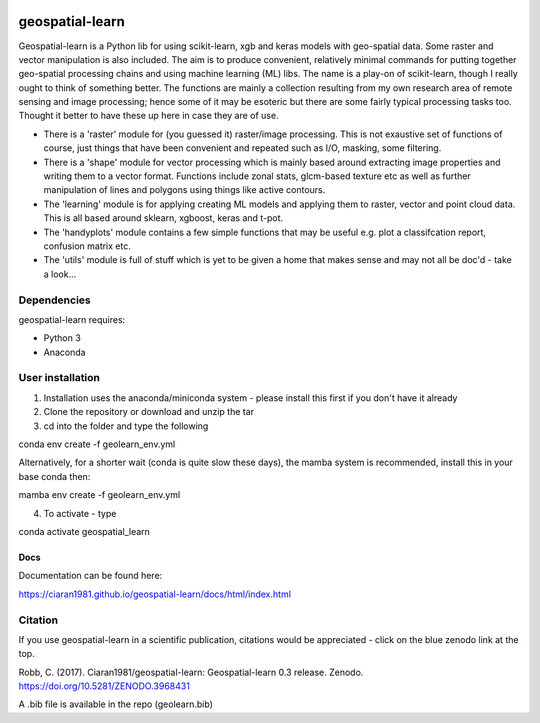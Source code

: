 .. -*- mode: rst -*-

.. |Python38| image:: https://img.shields.io/badge/python-3.8-blue.svg

.. image:: https://zenodo.org/badge/101751668.svg
   :target: https://zenodo.org/badge/latestdoi/101751668

geospatial-learn
============

Geospatial-learn is a Python lib for using scikit-learn, xgb and keras models with geo-spatial data. Some raster and vector manipulation is also included. The aim is to produce convenient, relatively minimal commands for putting together geo-spatial processing chains and using machine learning (ML) libs. The name is a play-on of scikit-learn, though I really ought to think of something better. The functions are mainly a collection resulting from my own research area of remote sensing and image processing; hence some of it may be esoteric but there are some fairly typical processing tasks too. Thought it better to have these up here in case they are of use. 

- There is a 'raster' module for (you guessed it) raster/image processing. This is not exaustive set of functions of course, just things that have been convenient and repeated such as I/O, masking, some filtering. 

- There is a 'shape' module for vector processing which is mainly based around extracting image properties and writing them to a vector format. Functions include zonal stats, glcm-based texture etc as well as further manipulation of lines and polygons using things like active contours.

- The 'learning' module is for applying creating ML models and applying them to raster, vector and point cloud data. This is all based around sklearn, xgboost, keras and t-pot. 

- The 'handyplots' module contains a few simple functions that may be useful e.g. plot a classifcation report, confusion matrix etc.    


- The 'utils' module is full of stuff which is yet to be given a home that makes sense and may not all be doc'd - take a look...


Dependencies
~~~~~~~~~~~~

geospatial-learn requires:

- Python 3

- Anaconda 

User installation
~~~~~~~~~~~~~~~~~

1. Installation uses the anaconda/miniconda system - please install this first if you don't have it already

2. Clone the repository or download and unzip the tar

3. cd into the folder and type the following

.. code-block:: bash
   
conda env create -f geolearn_env.yml

Alternatively, for a shorter wait (conda is quite slow these days), the mamba system is recommended, install this in your base conda then:

.. code-block:: bash

mamba env create -f geolearn_env.yml


4. To activate - type

.. code-block:: bash

conda activate geospatial_learn


Docs
----

Documentation can be found here:

https://ciaran1981.github.io/geospatial-learn/docs/html/index.html 


Citation
~~~~~~~~

If you use geospatial-learn in a scientific publication, citations would be appreciated - click on the blue zenodo link at the top. 

Robb, C. (2017). Ciaran1981/geospatial-learn: Geospatial-learn 0.3 release. Zenodo. https://doi.org/10.5281/ZENODO.3968431

A .bib file is available in the repo (geolearn.bib)

